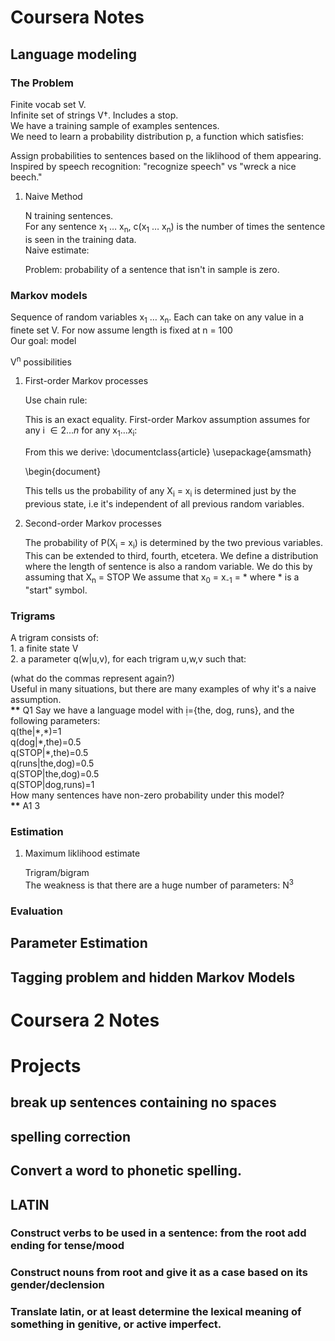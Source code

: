 * Coursera Notes
** Language modeling
*** The Problem
    Finite vocab set V.\\
    Infinite set of strings V\dagger. Includes a stop.\\
    We have a training sample of examples sentences.\\
    We need to learn a probability distribution p, a function which satisfies:
    \begin{equation}
    \sum\limits_{x\in{V\dagger}}{p(x)}=1, \, p \geq 0 \:for\:all\: x\in{V\dagger}
    \end{equation}
    Assign probabilities to sentences based on the liklihood of them appearing.\\ 
    Inspired by speech recognition: "recognize speech" vs "wreck a nice beech."
**** Naive Method
     N training sentences.\\
     For any sentence x_{1} ... x_{n}, c(x_{1} ... x_{n}) is the number of times the sentence is seen in the training data.\\
     Naive estimate:
     \begin{equation}
     p(x_{1} ... x_{n}) =  c(x_{1} ... x_{n})/N
     \end{equation}
     Problem: probability of a sentence that isn't in sample is zero.
*** Markov models
    Sequence of random variables x_{1} ... x_{n}. Each can take on any value in a finete set V. For now assume length is fixed at n = 100\\
    Our goal: model
    \begin{equation}
    P(X_{1} = x_{1} ... X_{n} = x_{n})
    \end{equation}
    V^{n} possibilities
****  First-order Markov processes
      Use chain rule:
      \begin{equation}
      P(X_{1} = x_{1} ... X_{n} = x_{n}) = P(X_{1} = x_{1})\prod\limits_{i = 2}^n{P(X_{i} = x_{i} \mid X_{1} = x_{1} ... X_{i-1} = x_{i-1})}
      \end{equation}
      This is an exact equality.
      First-order Markov assumption assumes for any i \in {2...n} for any x_{1}...x_{i}:
      \begin{equation}
      P(X_{i} = x_{i} \mid X_{1} = x_{1} ... X_{i-1} = x_{i-1}) = P(X_{i} = x_{i} \mid X_{i-1} = x_{i-1})
      \end{equation}
      From this we derive:
      \documentclass{article}
      \usepackage{amsmath}
      \begin{document}
      \begin{gather}
      P(X_{1} = x_{1} ... X_{n} = x_{n}) \\
      = P(X_{1} = x_{1})\prod\limits_{i = 2}^n{P(X_{i} = x_{i} \mid X_{1} = x_{1} ... X_{i-1} = x_{i-1})} \\
      = P(X_{1} = x_{1})\prod\limits_{i=2}^nP(X_{i} = x_{i} \mid X_{i-1} = x_{i-1})
      \end{gather}
      This tells us the probability of any X_{i} = x_{i} is determined just by the previous state, i.e it's independent of all previous random variables.
**** Second-order Markov processes
     The probability of P(X_{i} = x_{i}) is determined by the two previous variables.
     This can be extended to third, fourth, etcetera.
     We define a distribution where the length of sentence is also a random variable.
     We do this by assuming that X_{n} = STOP
     We assume that x_{0} = x_{-1} = * where * is a "start" symbol.
*** Trigrams
    A trigram consists of: \\
    1. a finite state V \\
    2. a parameter q(w|u,v), for each trigram u,w,v such that: 
    \begin{equation}
    u,v \in V \bigcup \{*\} \; and  \; w \in V \bigcup \{STOP\}
    \end{equation}
    (what do the commas represent again?) \\
    Useful in many situations, but there are many examples of why it's a naive assumption.
    \\
**** Q1
     Say we have a language model with ={the, dog, runs}, and the following parameters: \\
     q(the|*,*)=1 \\
     q(dog|*,the)=0.5\\
     q(STOP|*,the)=0.5\\
     q(runs|the,dog)=0.5\\
     q(STOP|the,dog)=0.5\\
     q(STOP|dog,runs)=1 \\
     How many sentences have non-zero probability under this model?\\
**** A1
     3
*** Estimation
****  Maximum liklihood estimate
      Trigram/bigram\\
      The weakness is that there are a huge number of parameters: N^{3}
*** Evaluation
** Parameter Estimation
** Tagging problem and hidden Markov Models
* Coursera 2 Notes
* Projects
** break up sentences containing no spaces
** spelling correction
** Convert a word to phonetic spelling. 
** LATIN
*** Construct verbs to be used in a sentence: from the root add ending for tense/mood
*** Construct nouns from root and give it as a case based on its gender/declension
*** Translate latin, or at least determine the lexical meaning of something in genitive, or active imperfect.
